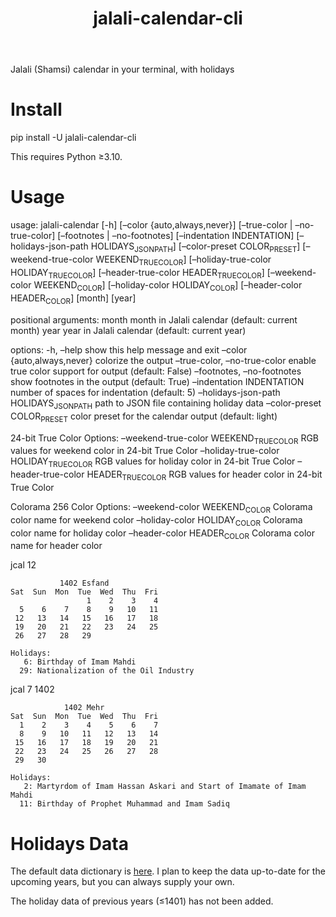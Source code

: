 #+TITLE: jalali-calendar-cli

Jalali (Shamsi) calendar in your terminal, with holidays

* Install
#+begin_example bash
pip install -U jalali-calendar-cli
#+end_example

This requires Python ≥3.10.

* Usage
#+ATTR_HTML: :width 884
[[file:readme.org_imgs/20230524_003016_h5V1Xf.png]]
#+ATTR_HTML: :width 968
[[file:readme.org_imgs/20230606_103928_zRAerD.png]]

#+begin_example bash
usage: jalali-calendar [-h] [--color {auto,always,never}]
                       [--true-color | --no-true-color]
                       [--footnotes | --no-footnotes]
                       [--indentation INDENTATION]
                       [--holidays-json-path HOLIDAYS_JSON_PATH]
                       [--color-preset COLOR_PRESET]
                       [--weekend-true-color WEEKEND_TRUE_COLOR]
                       [--holiday-true-color HOLIDAY_TRUE_COLOR]
                       [--header-true-color HEADER_TRUE_COLOR]
                       [--weekend-color WEEKEND_COLOR]
                       [--holiday-color HOLIDAY_COLOR]
                       [--header-color HEADER_COLOR]
                       [month] [year]

positional arguments:
  month                 month in Jalali calendar (default: current month)
  year                  year in Jalali calendar (default: current year)

options:
  -h, --help            show this help message and exit
  --color {auto,always,never}
                        colorize the output
  --true-color, --no-true-color
                        enable true color support for output (default: False)
  --footnotes, --no-footnotes
                        show footnotes in the output (default: True)
  --indentation INDENTATION
                        number of spaces for indentation (default: 5)
  --holidays-json-path HOLIDAYS_JSON_PATH
                        path to JSON file containing holiday data
  --color-preset COLOR_PRESET
                        color preset for the calendar output (default: light)

24-bit True Color Options:
  --weekend-true-color WEEKEND_TRUE_COLOR
                        RGB values for weekend color in 24-bit True Color
  --holiday-true-color HOLIDAY_TRUE_COLOR
                        RGB values for holiday color in 24-bit True Color
  --header-true-color HEADER_TRUE_COLOR
                        RGB values for header color in 24-bit True Color

Colorama 256 Color Options:
  --weekend-color WEEKEND_COLOR
                        Colorama color name for weekend color
  --holiday-color HOLIDAY_COLOR
                        Colorama color name for holiday color
  --header-color HEADER_COLOR
                        Colorama color name for header color
#+end_example

#+begin_example bash
jcal 12
#+end_example

#+begin_example
            1402 Esfand           
 Sat  Sun  Mon  Tue  Wed  Thu  Fri
                  1    2    3    4
   5    6    7    8    9   10   11
  12   13   14   15   16   17   18
  19   20   21   22   23   24   25
  26   27   28   29

 Holidays:
    6: Birthday of Imam Mahdi
   29: Nationalization of the Oil Industry
#+end_example

#+begin_example bash
jcal 7 1402
#+end_example

#+begin_example
             1402 Mehr            
 Sat  Sun  Mon  Tue  Wed  Thu  Fri
   1    2    3    4    5    6    7
   8    9   10   11   12   13   14
  15   16   17   18   19   20   21
  22   23   24   25   26   27   28
  29   30

 Holidays:
    2: Martyrdom of Imam Hassan Askari and Start of Imamate of Imam Mahdi
   11: Birthday of Prophet Muhammad and Imam Sadiq
#+end_example

* Holidays Data
The default data dictionary is [[https://github.com/NightMachinery/jalali-calendar-cli/blob/master/jalali_calendar_cli/holidays.json][here]]. I plan to keep the data up-to-date for the upcoming years, but you can always supply your own.

The holiday data of previous years (≤1401) has not been added.
